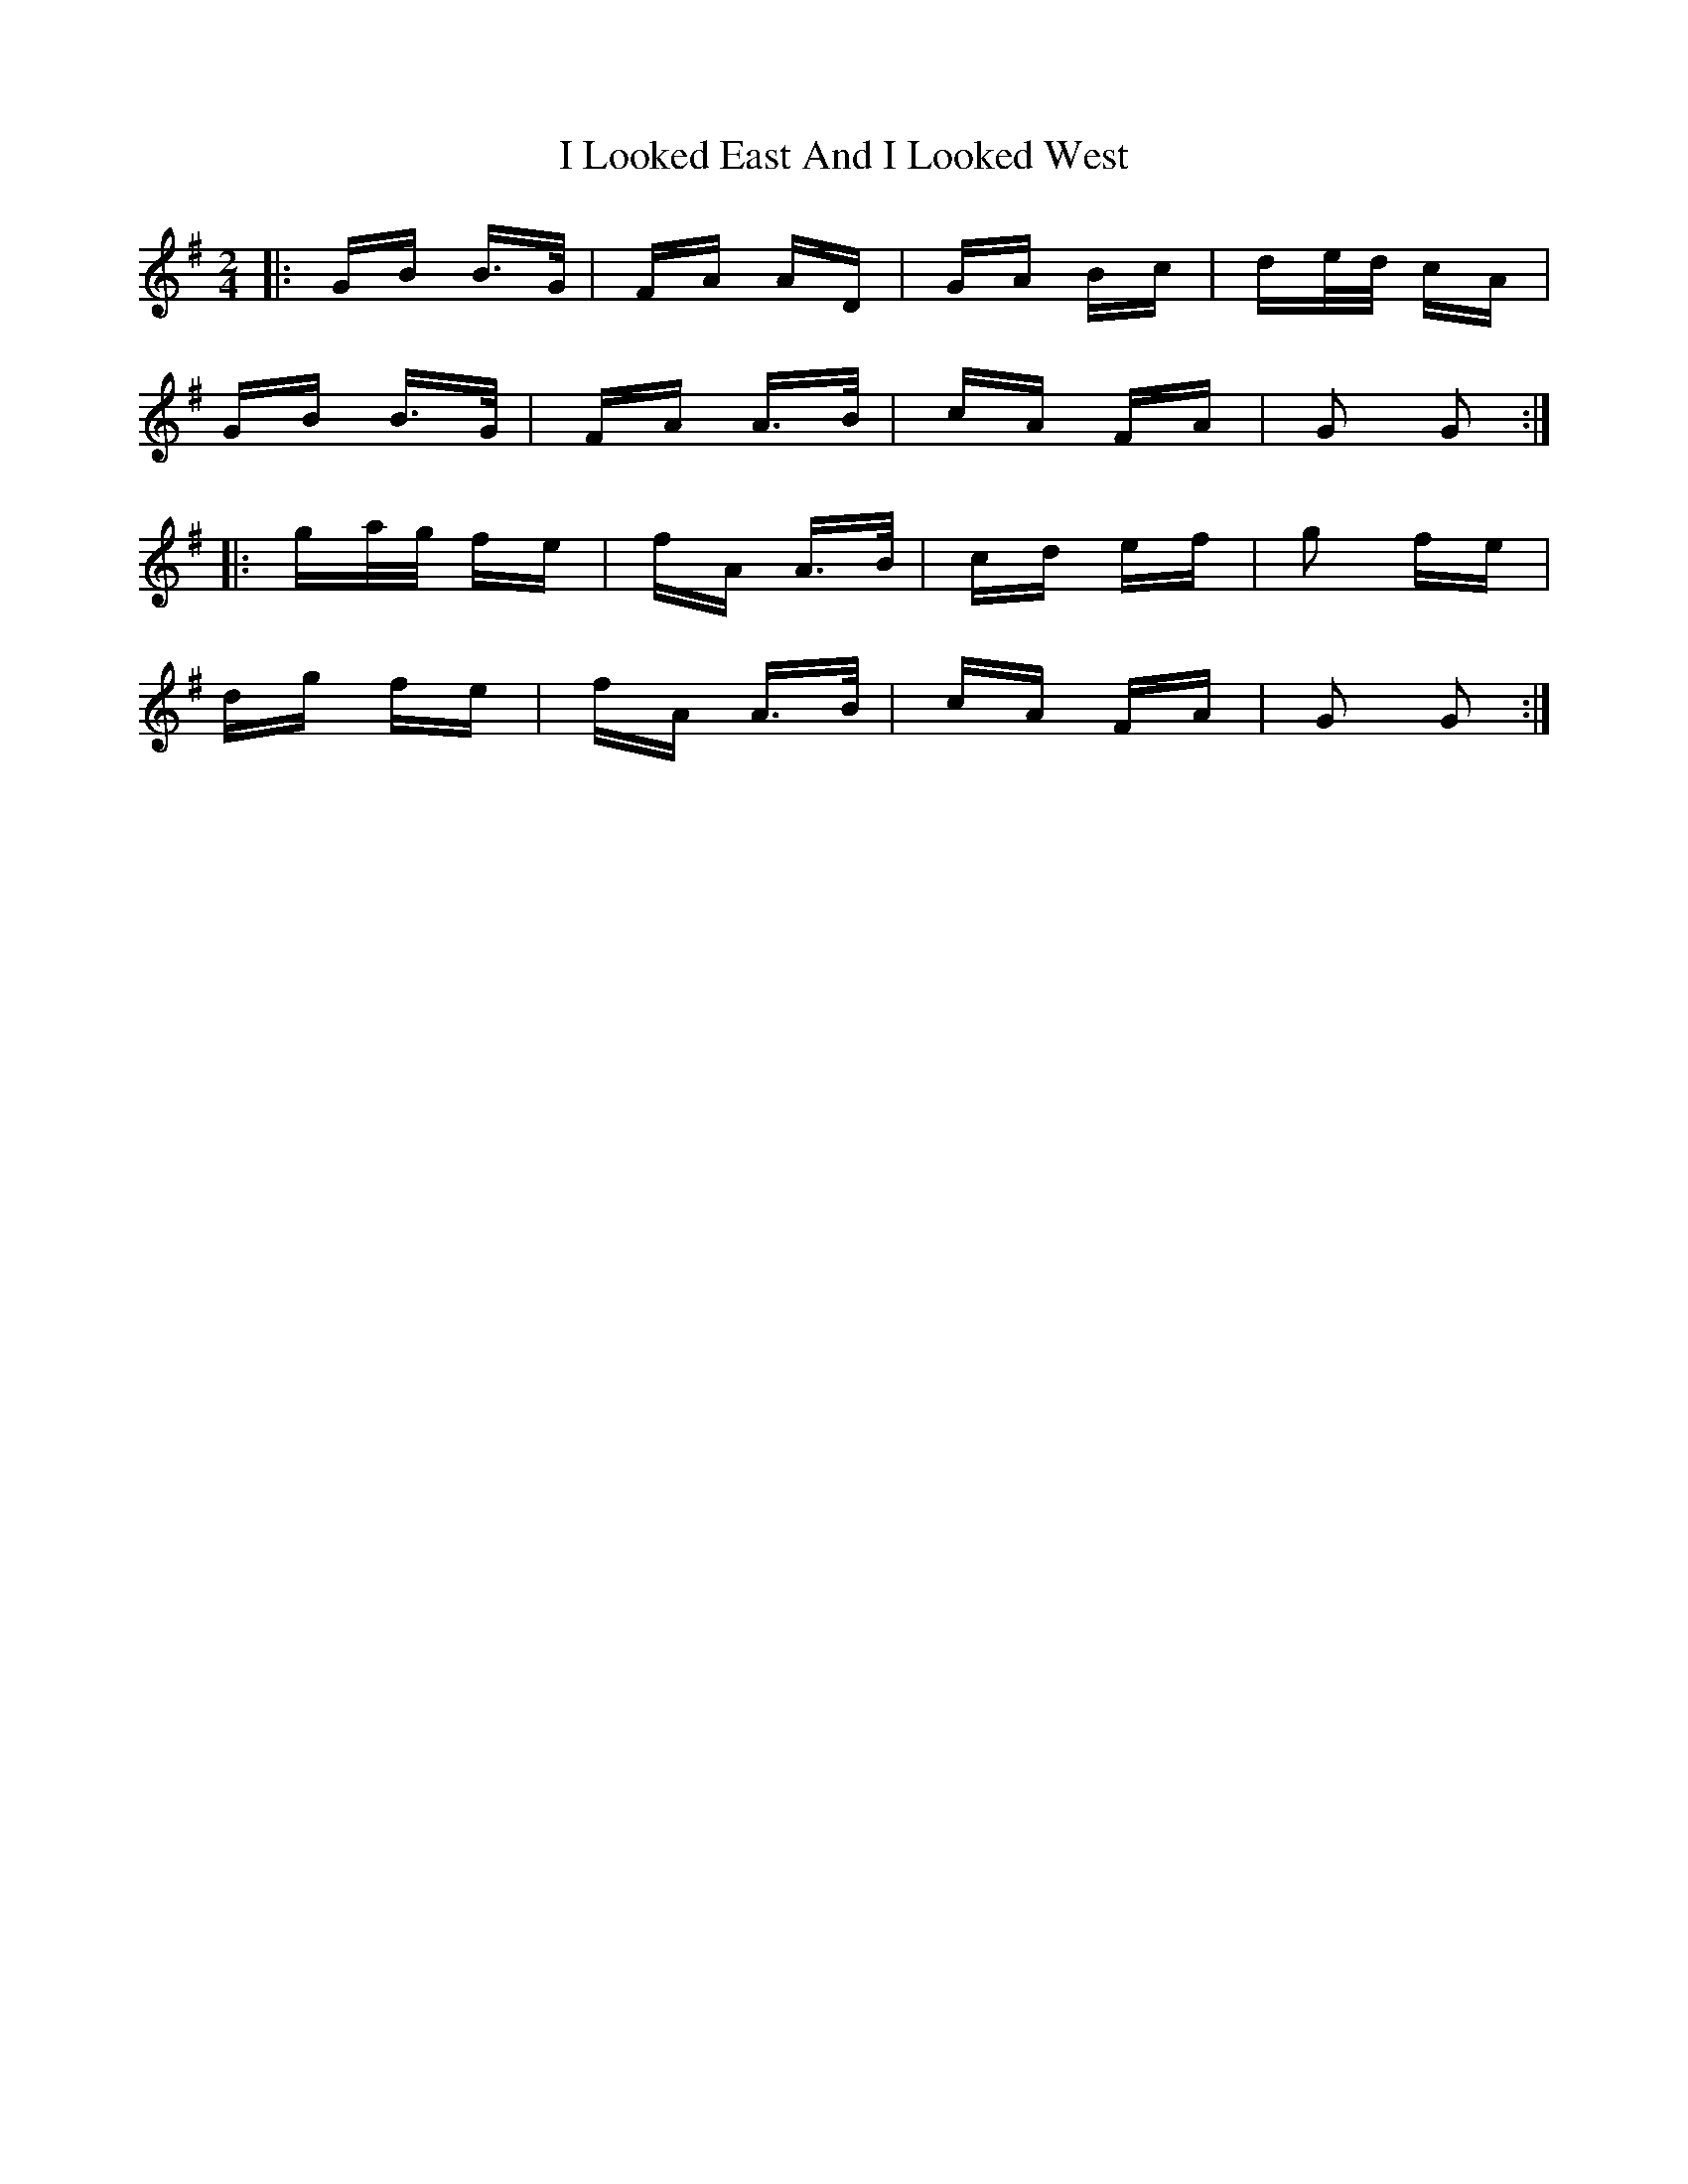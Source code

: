 X: 18567
T: I Looked East And I Looked West
R: polka
M: 2/4
K: Gmajor
|:GB B>G|FA AD|GA Bc|de/d/ cA|
GB B>G|FA A>B|cA FA|G2 G2:|
|:ga/g/ fe|fA A>B|cd ef|g2 fe|
dg fe|fA A>B|cA FA|G2 G2:|

